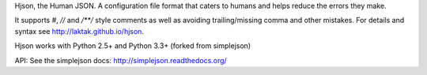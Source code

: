 Hjson, the Human JSON. A configuration file format that caters to humans and helps reduce the errors they make.

It supports `#`, `//` and `/**/` style comments as well as avoiding trailing/missing comma and other mistakes. For details and syntax see http://laktak.github.io/hjson.

Hjson works with Python 2.5+ and Python 3.3+ (forked from simplejson)

API: See the simplejson docs: http://simplejson.readthedocs.org/
